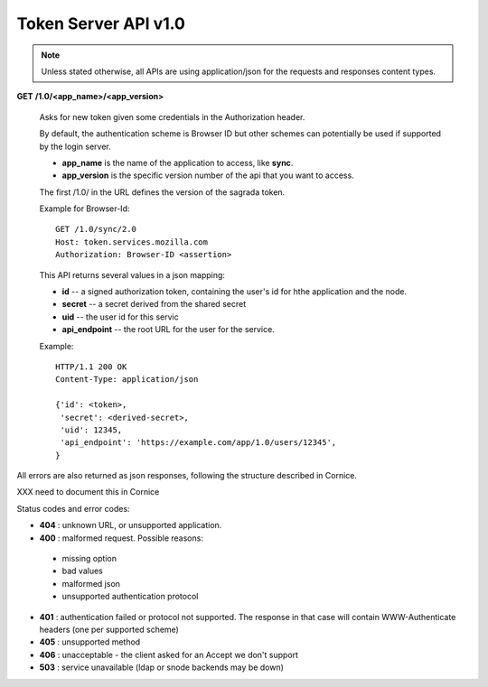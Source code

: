 =====================
Token Server API v1.0
=====================

.. note::

    Unless stated otherwise, all APIs are using application/json for the requests
    and responses content types.


**GET** **/1.0/<app_name>/<app_version>**

    Asks for new token given some credentials in the Authorization header.

    By default, the authentication scheme is Browser ID but other schemes can
    potentially be used if supported by the login server.

    - **app_name** is the name of the application to access, like **sync**.
    - **app_version** is the specific version number of the api that you want
      to access.

    The first /1.0/ in the URL defines the version of the sagrada token.

    Example for Browser-Id::

        GET /1.0/sync/2.0
        Host: token.services.mozilla.com
        Authorization: Browser-ID <assertion>

    This API returns several values in a json mapping:

    - **id** -- a signed authorization token, containing the
      user's id for hthe application and the node.
    - **secret** -- a secret derived from the shared secret
    - **uid** -- the user id for this servic
    - **api_endpoint** -- the root URL for the user for the service.

    Example::

        HTTP/1.1 200 OK
        Content-Type: application/json

        {'id': <token>,
         'secret': <derived-secret>,
         'uid': 12345,
         'api_endpoint': 'https://example.com/app/1.0/users/12345',
        }


All errors are also returned as json responses, following the
structure described in Cornice.

XXX need to document this in Cornice

Status codes and error codes:

- **404** : unknown URL, or unsupported application.
- **400** : malformed request. Possible reasons:

 - missing option
 - bad values
 - malformed json
 - unsupported authentication protocol

- **401** : authentication failed or protocol not supported.
  The response in that case will contain WWW-Authenticate headers
  (one per supported scheme)
- **405** : unsupported method
- **406** : unacceptable - the client asked for an Accept we don't support
- **503** : service unavailable (ldap or snode backends may be down)
